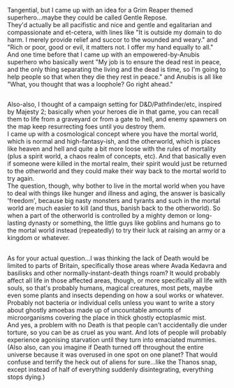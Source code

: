 :PROPERTIES:
:Author: Avaday_Daydream
:Score: 1
:DateUnix: 1549923878.0
:DateShort: 2019-Feb-12
:END:

Tangential, but I came up with an idea for a Grim Reaper themed superhero...maybe they could be called Gentle Repose.\\
They'd actually be all pacifistic and nice and gentle and egalitarian and compassionate and et-cetera, with lines like "It is outside my domain to do harm. I merely provide relief and succor to the wounded and weary." and "Rich or poor, good or evil, it matters not. I offer my hand equally to all."\\
And one time before that I came up with an empowered-by-Anubis superhero who basically went "My job is to ensure the dead rest in peace, and the only thing separating the living and the dead is time, so I'm going to help people so that when they die they rest in peace." and Anubis is all like "What, you thought that was a loophole? Go right ahead."

** 
   :PROPERTIES:
   :CUSTOM_ID: section
   :END:
Also-also, I thought of a campaign setting for D&D/Pathfinder/etc, inspired by Majesty 2; basically when your heroes die in that game, you can recall them to life from a graveyard or from a gate to hell, and enemy spawners on the map keep resurrecting foes until you destroy them.\\
I came up with a cosmological concept where you have the mortal world, which is normal and high-fantasy-ish, and the otherworld, which is places like heaven and hell and quite a bit more loose with the rules of mortality (plus a spirit world, a chaos realm of concepts, etc). And that basically even if someone were killed in the mortal realm, their spirit would just be returned to the otherworld and they could make their way back to the mortal world to try again.\\
The question, though, why bother to live in the mortal world when you have to deal with things like hunger and illness and aging, the answer is basically 'freedom', because big nasty monsters and tyrants and such in the mortal world are much easier to kill (and thus, banish back to the otherworld). So when a part of the otherworld is controlled by a mighty demon or long-lasting dynasty or something, the little guys like goblins and humans go to the mortal world instead (repeatedly) to try their luck at raising an army or a kingdom or whatever.

** 
   :PROPERTIES:
   :CUSTOM_ID: section-1
   :END:
As for your actual question...I was thinking the lack of Death would be limited to parts of Britain, specifically those areas where Avada Kedavra and basilisks and other normally-instant-death things roam? It would probably affect all life in those affected areas, though, or more specifically all life with souls, so that's probably humans, magical creatures, most pets, maybe even some plants and insects depending on how a soul works or whatever. Probably not bacteria or individual cells unless you want to write a story about ghostly amoebas made up of uncountable amounts of microorganisms covering the place in thick ghostly ectoplasmic mist.\\
And yes, a problem with no Death is that people can't accidentally die under torture, so you can be as cruel as you want. And lots of people will probably experience agonising starvation until they turn into emaciated mummies.\\
(Also also, can you imagine if Death turned off throughout the entire universe because it was overused in one spot on one planet? That would confuse and terrify the heck out of aliens for sure...like the Thanos snap, except instead of half of everything suddenly disintegrating, everything stops dying.)